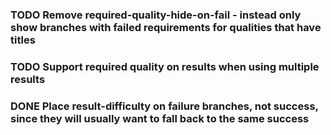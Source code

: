 *** TODO Remove required-quality-hide-on-fail - instead only show branches with failed requirements for qualities that have titles
*** TODO Support required quality on results when using multiple results
*** DONE Place result-difficulty on failure branches, not success, since they will usually want to fall back to the same success
    CLOSED: [2020-02-04 Tue 19:03]
